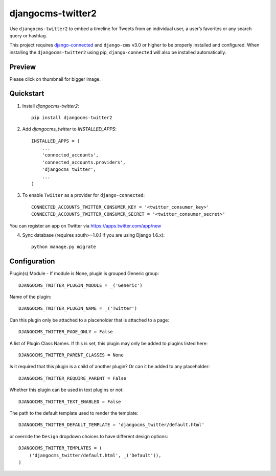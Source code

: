=============================
djangocms-twitter2
=============================

.. image:: http://img.shields.io/travis/mishbahr/djangocms-twitter2.svg?style=flat-square
    :target: https://travis-ci.org/mishbahr/djangocms-twitter2/

.. image:: http://img.shields.io/pypi/v/djangocms-twitter2.svg?style=flat-square
    :target: https://pypi.python.org/pypi/djangocms-twitter2/
    :alt: Latest Version

.. image:: http://img.shields.io/pypi/dm/djangocms-twitter2.svg?style=flat-square
    :target: https://pypi.python.org/pypi/djangocms-twitter2/
    :alt: Downloads

.. image:: http://img.shields.io/pypi/l/djangocms-twitter2.svg?style=flat-square
    :target: https://pypi.python.org/pypi/djangocms-twitter2/
    :alt: License

.. image:: http://img.shields.io/coveralls/mishbahr/djangocms-twitter2.svg?style=flat-square
  :target: https://coveralls.io/r/mishbahr/djangocms-twitter2?branch=master


Use ``djangocms-twitter2`` to embed a timeline for Tweets from an individual user, a user’s favorites or any search query or hashtag.

This project requires `django-connected <https://github.com/mishbahr/django-connected>`_ and ``django-cms`` v3.0 or higher to be properly installed and configured. When installing the ``djangocms-twitter2`` using pip, ``django-connected`` will also be installed automatically.


Preview
--------

Please click on thumbnail for bigger image.

.. image:: http://mishbahr.github.io/djangocms-twitter2/assets/resized/djangocms-twitter2_001.jpeg
  :target: http://mishbahr.github.io/djangocms-twitter2/assets/djangocms-twitter2_001.png
  :width: 768px
  :align: center

Quickstart
----------

1. Install `djangocms-twitter2`::

    pip install djangocms-twitter2

2. Add `djangocms_twitter` to `INSTALLED_APPS`::

    INSTALLED_APPS = (
        ...
        'connected_accounts',
        'connected_accounts.providers',
        'djangocms_twitter',
        ...
    )

3. To enable ``Twiiter`` as a provider for ``django-connected``::

    CONNECTED_ACCOUNTS_TWITTER_CONSUMER_KEY = '<twitter_consumer_key>'
    CONNECTED_ACCOUNTS_TWITTER_CONSUMER_SECRET = '<twitter_consumer_secret>'

You can register an app on Twitter via https://apps.twitter.com/app/new


4. Sync database (requires south>=1.0.1 if you are using Django 1.6.x)::

    python manage.py migrate


Configuration
--------------

Plugin(s) Module - If module is None, plugin is grouped Generic group::

    DJANGOCMS_TWITTER_PLUGIN_MODULE = _('Generic')

Name of the plugin::

    DJANGOCMS_TWITTER_PLUGIN_NAME = _('Twitter')

Can this plugin only be attached to a placeholder that is attached to a page::

    DJANGOCMS_TWITTER_PAGE_ONLY = False

A list of Plugin Class Names. If this is set, this plugin may only be added to plugins listed here::

    DJANGOCMS_TWITTER_PARENT_CLASSES = None

Is it required that this plugin is a child of another plugin? Or can it be added to any placeholder::

    DJANGOCMS_TWITTER_REQUIRE_PARENT = False

Whether this plugin can be used in text plugins or not::

    DJANGOCMS_TWITTER_TEXT_ENABLED = False

The path to the default template used to render the template::

   DJANGOCMS_TWITTER_DEFAULT_TEMPLATE = 'djangocms_twitter/default.html'

or override the ``Design`` dropdown choices to have different design options::

    DJANGOCMS_TWITTER_TEMPLATES = (
        ('djangocms_twitter/default.html', _('Default')),
    )

